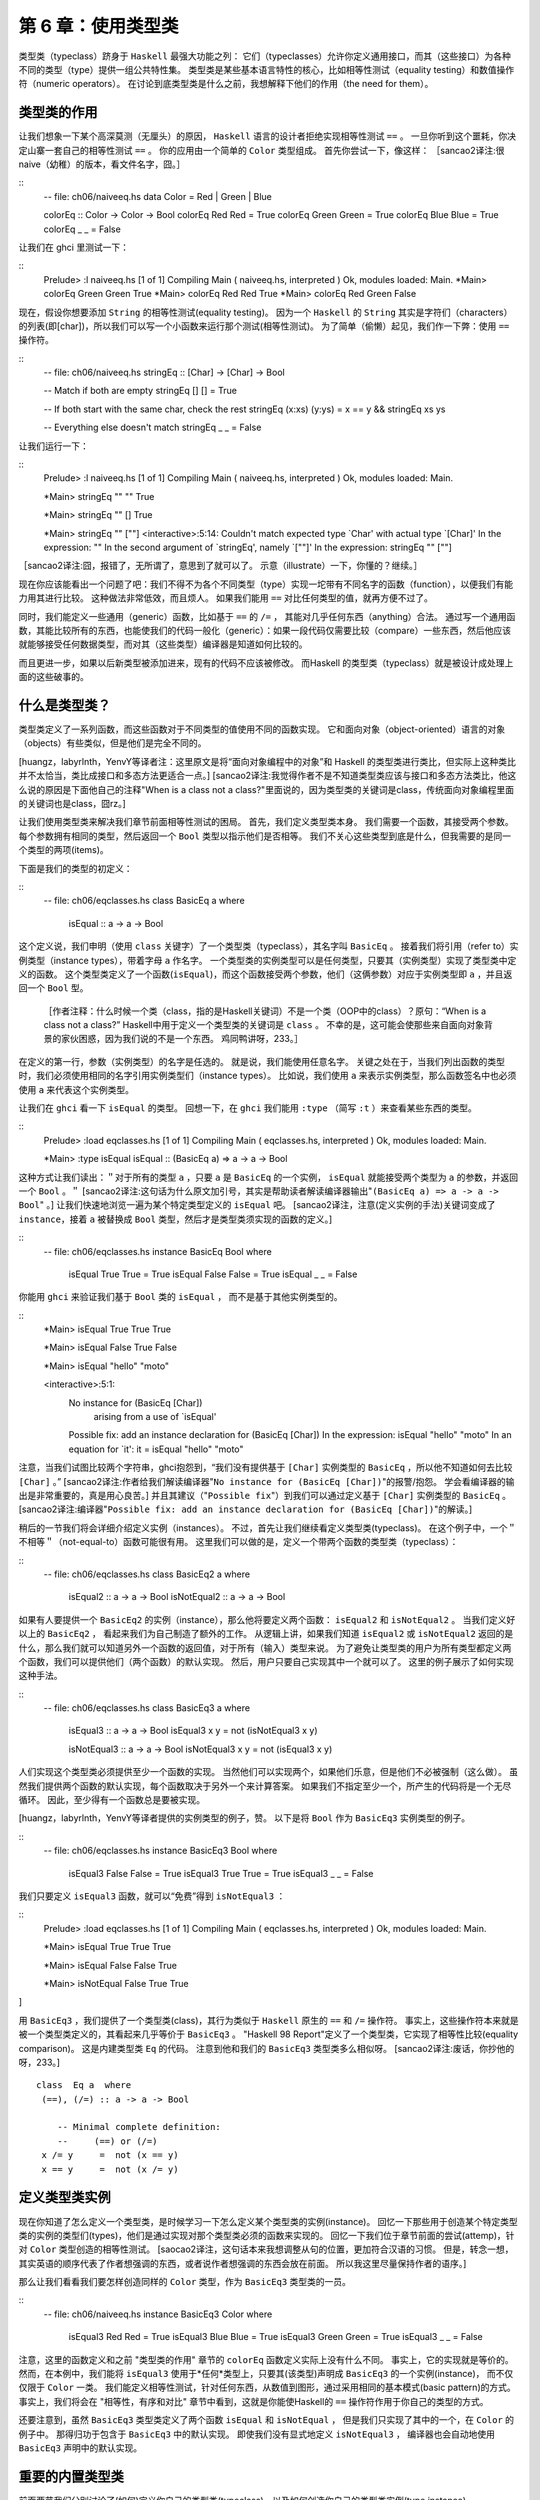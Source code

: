 .. _using-typeclasses:


=====================
 第 6 章：使用类型类
=====================

类型类（typeclass）跻身于 ``Haskell`` 最强大功能之列：
它们（typeclasses）允许你定义通用接口，而其（这些接口）为各种不同的类型（type）提供一组公共特性集。
类型类是某些基本语言特性的核心，比如相等性测试（equality testing）和数值操作符（numeric operators）。
在讨论到底类型类是什么之前，我想解释下他们的作用（the need for them）。


.. _the-need-for-typeclasses:

类型类的作用
============

让我们想象一下某个高深莫测（无厘头）的原因， ``Haskell`` 语言的设计者拒绝实现相等性测试 ``==`` 。
一旦你听到这个噩耗，你决定山寨一套自己的相等性测试 ``==`` 。
你的应用由一个简单的 ``Color`` 类型组成。
首先你尝试一下，像这样：
［sancao2译注:很naive（幼稚）的版本，看文件名字，囧。］

::
   -- file: ch06/naiveeq.hs
   data Color = Red | Green | Blue
   
   colorEq :: Color -> Color -> Bool
   colorEq Red   Red   = True
   colorEq Green Green = True
   colorEq Blue  Blue  = True
   colorEq _     _     = False

让我们在 ghci 里测试一下：

::
    Prelude> :l naiveeq.hs
    [1 of 1] Compiling Main             ( naiveeq.hs, interpreted )
    Ok, modules loaded: Main.
    *Main> colorEq Green Green
    True
    *Main> colorEq Red Red
    True
    *Main> colorEq Red Green
    False

现在，假设你想要添加 ``String`` 的相等性测试(equality testing)。
因为一个 ``Haskell`` 的 ``String`` 其实是字符们（characters）的列表(即[char])，所以我们可以写一个小函数来运行那个测试(相等性测试)。
为了简单（偷懒）起见，我们作一下弊：使用 ``==`` 操作符。

::
   -- file: ch06/naiveeq.hs
   stringEq :: [Char] -> [Char] -> Bool

   -- Match if both are empty
   stringEq [] [] = True

   -- If both start with the same char, check the rest
   stringEq (x:xs) (y:ys) = x == y && stringEq xs ys

   -- Everything else doesn't match
   stringEq _ _ = False

让我们运行一下：

::
   Prelude> :l naiveeq.hs
   [1 of 1] Compiling Main             ( naiveeq.hs, interpreted )
   Ok, modules loaded: Main.
   
   *Main> stringEq "" ""
   True
   
   *Main> stringEq "" []
   True
   
   *Main> stringEq "" [""]
   <interactive>:5:14:
   Couldn't match expected type `Char' with actual type `[Char]'
   In the expression: ""
   In the second argument of `stringEq', namely `[""]'
   In the expression: stringEq "" [""]
   
［sancao2译注:囧，报错了，无所谓了，意思到了就可以了。
示意（illustrate）一下，你懂的？继续。］

现在你应该能看出一个问题了吧：我们不得不为各个不同类型（type）实现一坨带有不同名字的函数（function），以便我们有能力用其进行比较。
这种做法非常低效，而且烦人。
如果我们能用 ``==`` 对比任何类型的值，就再方便不过了。

同时，我们能定义一些通用（generic）函数，比如基于 ``==`` 的 ``/=`` ， 其能对几乎任何东西（anything）合法。
通过写一个通用函数，其能比较所有的东西，也能使我们的代码一般化（generic）：如果一段代码仅需要比较（compare）一些东西，然后他应该就能够接受任何数据类型，而对其（这些类型）编译器是知道如何比较的。

而且更进一步，如果以后新类型被添加进来，现有的代码不应该被修改。
而Haskell 的类型类（typeclass）就是被设计成处理上面的这些破事的。


.. _what-are-typeclasses:

什么是类型类？
==============

类型类定义了一系列函数，而这些函数对于不同类型的值使用不同的函数实现。
它和面向对象（object-oriented）语言的对象（objects）有些类似，但是他们是完全不同的。

[huangz，labyrlnth，YenvY等译者注：这里原文是将“面向对象编程中的对象”和 Haskell 的类型类进行类比，但实际上这种类比并不太恰当，类比成接口和多态方法更适合一点。]
[sancao2译注:我觉得作者不是不知道类型类应该与接口和多态方法类比，他这么说的原因是下面他自己的注释"When is a class not a class?"里面说的，因为类型类的关键词是class，传统面向对象编程里面的关键词也是class，囧rz。]

让我们使用类型类来解决我们章节前面相等性测试的困局。
首先，我们定义类型类本身。
我们需要一个函数，其接受两个参数。
每个参数拥有相同的类型，然后返回一个 ``Bool`` 类型以指示他们是否相等。
我们不关心这些类型到底是什么，但我需要的是同一个类型的两项(items)。

下面是我们的类型的初定义：

::
    -- file: ch06/eqclasses.hs
    class BasicEq a where
        isEqual :: a -> a -> Bool

这个定义说，我们申明（使用 ``class`` 关键字）了一个类型类（typeclass），其名字叫 ``BasicEq`` 。
接着我们将引用（refer to）实例类型（instance types），带着字母 ``a`` 作名字。
一个类型类的实例类型可以是任何类型，只要其（实例类型）实现了类型类中定义的函数。
这个类型类定义了一个函数(``isEqual``)，而这个函数接受两个参数，他们（这俩参数）对应于实例类型即 ``a`` ，并且返回一个 ``Bool`` 型。

.. _note:

   ［作者注释：什么时候一个类（class，指的是Haskell关键词）不是一个类（OOP中的class）？原句：“When is a class not a class?”
   Haskell中用于定义一个类型类的关键词是 ``class`` 。
   不幸的是，这可能会使那些来自面向对象背景的家伙困惑，因为我们说的不是一个东西。
   鸡同鸭讲呀，233。］

在定义的第一行，参数（实例类型）的名字是任选的。
就是说，我们能使用任意名字。
关键之处在于，当我们列出函数的类型时，我们必须使用相同的名字引用实例类型们（instance types）。
比如说，我们使用 ``a`` 来表示实例类型，那么函数签名中也必须使用 ``a`` 来代表这个实例类型。

让我们在 ``ghci`` 看一下 ``isEqual`` 的类型。
回想一下，在 ``ghci`` 我们能用 ``:type`` （简写 ``:t`` ）来查看某些东西的类型。

::
    Prelude> :load eqclasses.hs
    [1 of 1] Compiling Main             ( eqclasses.hs, interpreted )
    Ok, modules loaded: Main.

    *Main> :type isEqual
    isEqual :: (BasicEq a) => a -> a -> Bool

这种方式让我们读出：＂对于所有的类型 ``a`` ，只要 ``a`` 是 ``BasicEq`` 的一个实例， ``isEqual`` 就能接受两个类型为 ``a`` 的参数，并返回一个 ``Bool`` 。＂
[sancao2译注:这句话为什么原文加引号，其实是帮助读者解读编译器输出"``(BasicEq a) => a -> a -> Bool``" 。]
让我们快速地浏览一遍为某个特定类型定义的 ``isEqual`` 吧。
[sancao2译注，注意(定义实例的手法)关键词变成了 ``instance``，接着 ``a`` 被替换成 ``Bool`` 类型，然后才是类型类须实现的函数的定义。]

::
    -- file: ch06/eqclasses.hs
    instance BasicEq Bool where
        isEqual True  True  = True
        isEqual False False = True
        isEqual _     _     = False

你能用 ``ghci`` 来验证我们基于 ``Bool`` 类的 ``isEqual`` ， 而不是基于其他实例类型的。

::
    *Main> isEqual True True
    True
    
    *Main> isEqual False True
    False
   
    *Main> isEqual "hello" "moto"
   
    <interactive>:5:1:
        No instance for (BasicEq [Char])
              arising from a use of `isEqual'
        Possible fix: add an instance declaration for (BasicEq [Char])
        In the expression: isEqual "hello" "moto"
        In an equation for `it': it = isEqual "hello" "moto"

注意，当我们试图比较两个字符串，ghci抱怨到，“我们没有提供基于 ``[Char]`` 实例类型的 ``BasicEq`` ，所以他不知道如何去比较 ``[Char]`` 。”
[sancao2译注:作者给我们解读编译器"``No instance for (BasicEq [Char])``"的报警/抱怨。
学会看编译器的输出是非常重要的，真是用心良苦。]
并且其建议（"``Possible fix``"）到我们可以通过定义基于 ``[Char]`` 实例类型的 ``BasicEq`` 。
[sancao2译注:编译器"``Possible fix: add an instance declaration for (BasicEq [Char])``"的解读。]

稍后的一节我们将会详细介绍定义实例（instances）。
不过，首先让我们继续看定义类型类(typeclass)。
在这个例子中，一个＂不相等＂（not-equal-to）函数可能很有用。
这里我们可以做的是，定义一个带两个函数的类型类（typeclass）：

::
    -- file: ch06/eqclasses.hs
    class BasicEq2 a where
        isEqual2    :: a -> a -> Bool
        isNotEqual2 :: a -> a -> Bool

如果有人要提供一个 ``BasicEq2`` 的实例（instance），那么他将要定义两个函数： ``isEqual2`` 和 ``isNotEqual2`` 。
当我们定义好以上的 ``BasicEq2`` ， 看起来我们为自己制造了额外的工作。
从逻辑上讲，如果我们知道 ``isEqual2`` 或 ``isNotEqual2`` 返回的是什么，那么我们就可以知道另外一个函数的返回值，对于所有（输入）类型来说。
为了避免让类型类的用户为所有类型都定义两个函数，我们可以提供他们（两个函数）的默认实现。
然后，用户只要自己实现其中一个就可以了。
这里的例子展示了如何实现这种手法。

::
    -- file: ch06/eqclasses.hs
    class BasicEq3 a where
        isEqual3 :: a -> a -> Bool
        isEqual3 x y = not (isNotEqual3 x y)

        isNotEqual3 :: a -> a -> Bool
        isNotEqual3 x y = not (isEqual3 x y)

人们实现这个类型类必须提供至少一个函数的实现。
当然他们可以实现两个，如果他们乐意，但是他们不必被强制（这么做）。
虽然我们提供两个函数的默认实现，每个函数取决于另外一个来计算答案。
如果我们不指定至少一个，所产生的代码将是一个无尽循环。
因此，至少得有一个函数总是要被实现。

[huangz，labyrlnth，YenvY等译者提供的实例类型的例子，赞。
以下是将 ``Bool`` 作为 ``BasicEq3`` 实例类型的例子。

::
    -- file: ch06/eqclasses.hs
    instance BasicEq3 Bool where
        isEqual3 False False = True
        isEqual3 True  True  = True
        isEqual3 _     _     = False

我们只要定义 ``isEqual3`` 函数，就可以“免费”得到 ``isNotEqual3`` ：

::
    Prelude> :load eqclasses.hs
    [1 of 1] Compiling Main             ( eqclasses.hs, interpreted )
    Ok, modules loaded: Main.

    *Main> isEqual True True
    True

    *Main> isEqual False False
    True

    *Main> isNotEqual False True
    True
]

用 ``BasicEq3`` ，我们提供了一个类型类(class)，其行为类似于 ``Haskell`` 原生的 ``==`` 和 ``/=`` 操作符。
事实上，这些操作符本来就是被一个类型类定义的，其看起来几乎等价于 ``BasicEq3`` 。
"Haskell 98 Report"定义了一个类型类，它实现了相等性比较(equality comparison)。
这是内建类型类 ``Eq`` 的代码。
注意到他和我们的 ``BasicEq3`` 类型类多么相似呀。
[sancao2译注:废话，你抄他的呀，233。]
::
   class  Eq a  where
    (==), (/=) :: a -> a -> Bool

       -- Minimal complete definition:
       --     (==) or (/=)
    x /= y     =  not (x == y)
    x == y     =  not (x /= y)

.. _declaring-typeclass-instances:

定义类型类实例
==============

现在你知道了怎么定义一个类型类，是时候学习一下怎么定义某个类型类的实例(instance)。
回忆一下那些用于创造某个特定类型类的实例的类型们(types)，他们是通过实现对那个类型类必须的函数来实现的。
回忆一下我们位于章节前面的尝试(attemp)，针对 ``Color`` 类型创造的相等性测试。
[saocao2译注，这句话本来我想调整从句的位置，更加符合汉语的习惯。
但是，转念一想，其实英语的顺序代表了作者想强调的东西，或者说作者想强调的东西会放在前面。
所以我这里尽量保持作者的语序。]

那么让我们看看我们要怎样创造同样的 ``Color`` 类型，作为 ``BasicEq3`` 类型类的一员。

::
    -- file: ch06/naiveeq.hs
    instance BasicEq3 Color where
        isEqual3 Red Red = True
        isEqual3 Blue Blue = True
        isEqual3 Green Green = True
        isEqual3 _ _ = False

注意，这里的函数定义和之前 "类型类的作用" 章节的 ``colorEq`` 函数定义实际上没有什么不同。
事实上，它的实现就是等价的。
然而，在本例中，我们能将 ``isEqual3`` 使用于\*任何*\类型上，只要其(该类型)声明成 ``BasicEq3`` 的一个实例(instance)， 而不仅仅限于 ``Color`` 一类。
我们能定义相等性测试，针对任何东西，从数值到图形，通过采用相同的基本模式(basic pattern)的方式。
事实上，我们将会在 "相等性，有序和对比" 章节中看到，这就是你能使Haskell的 ``==`` 操作符作用于你自己的类型的方式。

还要注意到，虽然 ``BasicEq3`` 类型类定义了两个函数 ``isEqual`` 和 ``isNotEqual`` ， 但是我们只实现了其中的一个，在 ``Color`` 的例子中。
那得归功于包含于 ``BasicEq3`` 中的默认实现。
即使我们没有显式地定义 ``isNotEqual3`` ， 编译器也会自动地使用 ``BasicEq3`` 声明中的默认实现。

.. _important-built-in-typeclasses:

重要的内置类型类
====================

前面两节我们分别讨论了(如何)定义你自己的类型类(typeclass)，以及如何创造你自己的类型类实例(type instance)。

是时候介绍几个作为 ``Prelude`` 库一部分的类型类。
如本章开始时所说的，类型类处于 Haskell 语言某些重要特性的中心。
我们将讨论最常见的几个。
更多细节，"Haskell library reference" 是一个很好的资源。
其将给你介绍类型类，并且将一直告诉你什么函数是你必须要实现的以获得一份完整的定义。
[sancao2译注:当你创造你自己的类型类实例的时候。]


Show
----

``Show`` 类型类用于将值(values)转换为字符串(Strings)，其最常用的（功能）可能是将数值(numbers)转换成字符串，但是他被定义成如此多类型以至于能转化相当多东西。
如果你已经定义了你自己的类型们(types)，创造他们(types) ``Show`` 的实例，将会使他们能够在 ``ghci`` 中展示或者在程序中打印出来。
``Show`` 类型类中最重要的函数是 ``show`` 。
其接受一个参数，以用于数据(data)转换，并返回一个 ``String`` ，以代表这个数据(data)。
::
    Main> :type show
    show :: Show a => a -> String

让我们看看一些例子，关于转化数值到字符串的。
::
    Main> show 1
    "1"

    Main> show [1, 2, 3]
    "[1,2,3]"

    Main> show (1, 2)
    "(1,2)"

记住 ``ghci`` 显示出结果，就像你进入一个Haskell的程序。
所以表达式 ``show 1`` 返回一个包含数字 ``1`` 的单字符的字符串。
即引号不是字符串本身的一部分。
我们将使用 ``putStrLn`` 明确这一点。
::
    ghci> putStrLn (show 1)
    1
    ghci> putStrLn (show [1,2,3])
    [1,2,3]

你也可以将 ``show`` 用在 ``String`` 上面。
::
   ghci> show "Hello!"
   "\"Hello!\""
   ghci> putStrLn (show "Hello!")
   "Hello!"
   ghci> show ['H', 'i']
   "\"Hi\""
   ghci> putStrLn (show "Hi")
   "Hi"
   ghci> show "Hi, \"Jane\""
   "\"Hi, \\\"Jane\\\"\""
   ghci> putStrLn (show "Hi, \"Jane\"")
   "Hi, \"Jane\""

运行 ``show`` 于 ``String`` 之上，可能使你感到困惑。
因为 ``show`` 生成了一个结果，其相配（suitable）于Haskell的字面值(literal)，
或者说， ``show`` 添加了引号和转义符号("\")，其适用于Haskell程序内部。
 ``ghci`` 也用 ``show`` 来显示结果，所以引号和转义符号被添加了两次。
使用 ``putStrLn`` 能帮助你明确这种差异。

你能轻易地定义你自己的 ``Show`` 实例，如下。
::
   -- file: ch06/naiveeq.hs
   instance Show Color where
       show Red   = "Red"
       show Green = "Green"
       show Blue  = "Blue"

上面的例子定义了 ``Show`` 类型类的实例，其针对我们章节前面的定义的类型 ``Color`` 。

.. _note:
   
   [作者注释: ``Show`` 类型类:
   ``show`` 经常用于定义数据(data)的字符串(``String``)表示，其非常有利于机器使用用 ``Read`` 类型类解析回来。
   Haskell程序员经常写自己的函数去格式化(format)数据以漂亮的方式为终端用户呈现，如果这种表示方式有别于 ``Show`` 预期的输出。]

[huangz，labyrlnth，YenvY等译文: 因此，如果你定义了一种新的数据类型，并且希望通过 ghci 来显示它，那么你就应该将这个类型实现为 ``Show`` 类型类的实例，否则 ghci 就会向你抱怨，说它不知道该怎样用字符串的形式表示这种数据类型：
::
    Main> data Color = Red | Green | Blue;

    Main> show Red

    <interactive>:10:1:
        No instance for (Show Color)
            arising from a use of `show'
        Possible fix: add an instance declaration for (Show Color)
        In the expression: show Red
        In an equation for `it': it = show Red

    Prelude> Red

    <interactive>:5:1:
        No instance for (Show Color)
            arising from a use of `print'
        Possible fix: add an instance declaration for (Show Color)
        In a stmt of an interactive GHCi command: print it

通过实现 ``Color`` 类型的 ``show`` 函数，让 ``Color`` 类型成为 ``Show`` 的类型实例，可以解决以上问题：

::
    -- file: ch06/naiveeq.hs
    instance Show Color where
        show Red   = "Red"
        show Green = "Green"
        show Blue  = "Blue"
        
[sancao2译注:因为 ``Color`` 的类型定义在naiveeq.hs中，所以我就把关于 ``Color`` 的类型类实例都放这里了，下同。]

当然， ``show`` 函数的打印值并不是非要和类型构造器一样不可，比如 ``Red`` 值并不是非要表示为 ``"Red"`` 不可，以下是另一种实例化 ``Show`` 类型类的方式：

::
    -- file: ch06/naiveeq.hs
    instance Show Color where
        show Red   = "Color 1: Red"
        show Green = "Color 2: Green"
        show Blue  = "Color 3: Blue"
        
sancao2译注:添加运行如下:
::
   *Main> :reload 
   [1 of 1] Compiling Main             ( naiveeq.hs, interpreted )
   Ok, modules loaded: Main.
   
   *Main> let red = Red
   *Main> red
   Color 1: Red
]

Read
----

``Read`` 类型类，本质上 和 ``Show`` 类型类相反: 其(``Read``)最有用的函数是 ``read`` ，它接受一个字符串作为参数，对这个字符串进行解析(parse)，并返回一个值。
这个值的类型为 ``Read`` 实例类型的成员（所有实例类型中的一种）。
[sancao2译注:就是下面编译器提示的:"Read a"， 代表 ``Read`` 实例类型。]
::
    Prelude> :type read
    read :: Read a => String -> a
这是一个例子，展示了 ``read`` 和 ``show`` 函数的用法:
::
   -- file: ch06/read.hs
   main = do
     putStrLn "Please enter a Double:"
     inpStr <- getLine
     let inpDouble = (read inpStr)::Double
     putStrLn ("Twice " ++ show inpDouble ++ " is " ++ show (inpDouble * 2))

测试结果如下：
::
   Prelude> :l read.hs 
   [1 of 1] Compiling Main             ( read.hs, interpreted )
   Ok, modules loaded: Main.
   *Main> main
   Please enter a Double:
   123.213
   Twice 123.213 is 246.426

这是一个简单的例子，关于 ``read`` 和 ``show``。
请注意，我们给出了一个显式的 ``Double`` 类型，当运行 ``read`` 函数的时候。

那是因为 ``read`` 会返回任意类型的值(a value of type) ``Read a => a`` ， 并且 ``show`` 期望任意类型的值 ``Show a => a`` 。
存在着许许多多类型(type)，其拥有定义于 ``Read`` 和 ``Show`` 之上的实例(instance)。

不知道一个特定的类型，编译器必须从许多类型中猜出那个才是必须的(needed)。
在上面的这种情况下，他可能会经常选择 ``Integer`` 类型。
如果我们想要接受的是浮点输入，他就不会正常工作，所以我们提供了一个显式的类型。

.. _note:
   
   [作者注释:关于默认值的笔记
   在大多数情况下，如果显式的 ``Double`` 类型标记被忽略了，编译器会拒绝猜测一个通用的类型，并仅仅返回一个错误。
   他能默认以 ``Integer`` 类型这件事请是个特例。
   他起因于以下事实:字面值 ``2`` (在程序中 ``inpDouble * 2``)被当成 ``Integer`` 除非他得到一个不同类型的期望。]

[sancao2译注:实验以下， 去掉 ``Double`` 的显示指定。
::
   -- file: ch06/read.hs
   main = do
     putStrLn "Please enter a Double:"
     inpStr <- getLine
     let inpDouble = (read inpStr)
     putStrLn ("Twice " ++ show inpDouble ++ " is " ++ show (inpDouble * 2))
::
   *Main> :reload 
   Ok, modules loaded: Main.
   *Main> main
   Please enter a Double:
   2
   Twice 2 is 4
   *Main> main
   Please enter a Double:
   2.1
   Twice *** Exception: Prelude.read: no parse

果然是这样。
那么将字面值 ``2`` 改成 ``2.0`` ，他的结果会怎么样呢?
::
   -- file: ch06/read.hs
   main = do
     putStrLn "Please enter a Double:"
     inpStr <- getLine
     let inpDouble = (read inpStr)
     putStrLn ("Twice " ++ show inpDouble ++ " is " ++ show (inpDouble * 2.0))
::
   *Main> :re
   Ok, modules loaded: Main.
   *Main> main
   Please enter a Double:
   2.1
   Twice 2.1 is 4.2
   *Main> main
   Please enter a Double:
   2
   Twice 2.0 is 4.0

果然是这样，编译器会根据程序中的字面值猜测程序中未显式制定类型的变量的类型。
继续玩。]

你能看到相同的效果在起作用，如果你试着在 ``ghci`` 命令行中使用 ``read`` 。
``ghci`` 内部使用 ``show`` 来展示结果， 意味着你可能同样会碰到一样会碰到模棱两可的类型问题。
你将须要显式地指定类型于 ``read`` 的结果在 ``ghci`` 当中，如下。
::

    Prelude> read "3"

    <interactive>:5:1:
        Ambiguous type variable `a0' in the constraint:
              (Read a0) arising from a use of `read'
        Probable fix: add a type signature that fixes these type variable(s)
        In the expression: read "3"
        In an equation for `it': it = read "3"

    Prelude> (read "3")::Int
    3

    Prelude> :type it
    it :: Int

    Prelude> (read "3")::Double
    3.0

    Prelude> :type it
    it :: Double

注意，在第一次调用 ``read`` 的时候，我们并没有显式地给定类型签名，这时对 ``read "3"`` 的求值会引发错误。
这是因为有非常多的类型都是 ``Read`` 的实例，而编译器在 ``read`` 函数读入 ``"3"`` 之后，不知道应该将这个值转换成什么类型，于是编译器就会向我们发牢骚。

因此，为了让 ``read`` 函数返回正确类型的值，必须给它指示正确的类型。

回想一下， ``read`` 函数的类型签名: ``(Read a) => String -> a`` 。
 ``a`` 在这里是 ``Read`` 类型类的任何实例类型。
其特定的解析函数被调用取决于 ``read`` 返回值的期望类型。
让我们看看他是怎么工作的。
::
   ghci> (read "5.0")::Double
   5.0
   ghci> (read "5.0")::Integer
   *** Exception: Prelude.read: no parse
   
注意到错误(将发生)当你试图解析 ``5.0`` 作为一个整数 ``Integer`` 。
解释器选择了一个不同的 ``Read`` 实例：
当返回值的期望是 ``Integer`` ，而他做的却是期望得到一个 ``Double`` 。
 ``Integer`` 的解析器不能接受小数点，从而抛出一个异常。

``Read`` 类型提供了一些相当复杂的解析器。
你可以定义一个简单的解析器，通过提供 ``readsPrec`` 函数的实现。
你的实现能返回一个列表(list)，其包含一个元组(tuple)在解析成功的时候，或者一个空列表在解析失败的时候。
下面是一个实现的例子。
::
   -- file: ch06/naiveeq.hs
   instance Read Color where
       -- readsPrec is the main function for parsing input
       readsPrec _ value = 
           -- We pass tryParse a list of pairs.  Each pair has a string
           -- and the desired return value.  tryParse will try to match
           -- the input to one of these strings.
           tryParse [("Red", Red), ("Green", Green), ("Blue", Blue)]
           where tryParse [] = []    -- If there is nothing left to try, fail
                 tryParse ((attempt, result):xs) =
                      -- Compare the start of the string to be parsed to the
                      -- text we are looking for.
                      if (take (length attempt) value) == attempt
                         -- If we have a match, return the result and the
                         -- remaining input
                         then [(result, drop (length attempt) value)]
                         -- If we don't have a match, try the next pair
                         -- in the list of attempts.
                         else tryParse xs
运行测试一下:
::
   *Main> :l naiveeq.hs
   [1 of 1] Compiling Main             ( naiveeq.hs, interpreted )
   Ok, modules loaded: Main.
   *Main> (read "Red")::Color
   Color 1: Red
   *Main> (read "Green")::Color
   Color 2: Green
   *Main> (read "Blue")::Color
   Color 3: Blue
   *Main> (read "[Red]")::Color
   *** Exception: Prelude.read: no parse
   *Main> (read "[Red]")::[Color]
   [Color 1: Red]
   *Main> (read "[Red,Green,Blue]")::[Color]
   [Color 1: Red,Color 2: Green,Color 3: Blue]
   *Main> (read "[Red, Green, Blue]")::[Color]
   *** Exception: Prelude.read: no parse
   
[sancao2译注:``(read "Red")::Color`` 输出 ``Color 1: Red`` 的结果而不是 ``Red`` ，是因为前面重载了 ``show`` 函数的结果。]
注意到最后的尝试产生了错误。
那是因为我们的编译器没有聪明到可以处理置位(leading，包括前置和后置)的空格。
你可以改进他，通过些改你的 ``Read`` 实例以忽略任何置位的空格。
这在Haskell程序中是常见的做法。

[sancao2译注:因为某个原因前面报错了，所以搜索了一下，不小心找到了。
就是把 ``value`` 过滤清洗(``dropWhile isSpace``)一下，放到返回的list中的 ``drop`` 。
::
   import Data.Char (isSpace)
   
   instance Read Color where
       readsPrec _ value = tryParse colors
           where
             cleanedUpValue = dropWhile isSpace value
             tryParse [] = []
             tryParse ((attempt, result):xs) =
                 if (take (length attempt) cleanedUpValue) == attempt
                 then [(result, drop (length attempt) cleanedUpValue)]
                 else tryParse xs
             colors = [("Red", Red), ("Green", Green), ("Blue", Blue)]
             
::
   Prelude> :re
   [1 of 1] Compiling Main             ( naiveeq.hs, interpreted )
   Ok, modules loaded: Main.
   *Main> (read "[Red, Green, Blue]")::[Color]
   [Color 1: Red,Color 2: Green,Color 3: Blue]
   *Main> (read "[Red , Green , Blue   ]")::[Color]
   [Color 1: Red,Color 2: Green,Color 3: Blue]
]

使用 ``Read`` 和 ``Show`` 进行序列化
------------------------------------

很多时候，程序需要将内存中的数据保存为硬盘上的文件以备将来获取，或者通过网络发送出去。
把内存中的数据转化成为，为存储目的，序列的过程，被称为 ``序列化`` 。

通过将类型实现为 ``Read`` 和 ``Show`` 的实例类型， ``read`` 和 ``show`` 两个函数可以成为非常好的序列化工具。
 ``show`` 函数生成的输出是人类和机器皆可读的。
大部分 ``show`` 输出也是对Haskell语法合法的，虽然他取决于人们如何写 ``Show`` 实例来达到这个结果。

.. _note:
   
   [作者注释：解析超大（large）字符串们：
   字符串处理在Haskell中通常是惰性的，所以 ``read`` 和 ``show`` 能被无意外地用于很大的数据结构。
   Haskell中内建的 ``read`` 和 ``show`` 实例被实现成高效的纯函数。
   如果想知道怎么处理解析的异常，请参考"19章 错误处理"。]

作为例子，以下代码将一个内存中的列表序列化到文件中：

::

    Prelude> let years = [1999, 2010, 2012]

    Prelude> show years
    "[1999,2010,2012]"

    Prelude> writeFile "years.txt" (show years)

``writeFile`` 将给定内容写入到文件当中，它接受两个参数，第一个参数是文件路径，第二个参数是写入到文件的字符串内容。

观察文件 ``years.txt`` 可以看出， ``(show years)`` 所产生的文本被成功保存到了文件当中：

::

    $ cat years.txt
    [1999,2010,2012]

[sancao2译注:我看以前的译者在shell里面用cat。
其实可以不用退出ghci环境的，如下。
打印出来没有换行，所以下面的提示符重叠上去了，233。
::
   Prelude> :!cat years.txt 
   [1999,2010,2012]Prelude> 
]    

使用以下代码可以对 ``years.txt`` 进行反序列化操作：

::

    Prelude> input <- readFile "years.txt"

    Prelude> input                  -- 读入的字符串
    "[1999,2010,2012]"

    Prelude> (read input)::[Int]    -- 将字符串转换成列表
    [1999,2010,2012]

``readFile`` 读入给定的 ``years.txt`` ，并将它的内存传给 ``input`` 变量。
最后，通过使用 ``read`` ，我们成功将字符串反序列化成一个列表。

[sancao2译注:原作者的例子实在不如huangz等译者的清爽，不翻译，将实验贴在这里。
::
   ghci> let d1 = [Just 5, Nothing, Nothing, Just 8, Just 9]::[Maybe Int]
   ghci> putStrLn (show d1)
   [Just 5,Nothing,Nothing,Just 8,Just 9]
   ghci> writeFile "test" (show d1)
::
   ghci> input <- readFile "test"
   "[Just 5,Nothing,Nothing,Just 8,Just 9]"
   ghci> let d2 = read input
   
   <interactive>:1:9:
       Ambiguous type variable `a' in the constraint:
         `Read a' arising from a use of `read' at <interactive>:1:9-18
       Probable fix: add a type signature that fixes these type variable(s)
   ghci> let d2 = (read input)::[Maybe Int]
   ghci> print d1
   [Just 5,Nothing,Nothing,Just 8,Just 9]
   ghci> print d2
   [Just 5,Nothing,Nothing,Just 8,Just 9]
   ghci> d1 == d2
   True
::
   ghci> putStrLn $ show [("hi", 1), ("there", 3)]
   [("hi",1),("there",3)]
   ghci> putStrLn $ show [[1, 2, 3], [], [4, 0, 1], [], [503]]
   [[1,2,3],[],[4,0,1],[],[503]]
   ghci> putStrLn $ show [Left 5, Right "three", Left 0, Right "nine"]
   [Left 5,Right "three",Left 0,Right "nine"]
   ghci> putStrLn $ show [Left 0, Right [1, 2, 3], Left 5, Right []]
   [Left 0,Right [1,2,3],Left 5,Right []]
]
   
.. _numeric-types:

数值类型
--------

Haskell 有一个非常强大的数值类型集合：从速度飞快的 32 位或 64 位整数，到任意精度的有理数，无所不包。
你可能知道操作符(比如 ``(+)``)能作用于所有的这些类型。
这个特性是用类型(typeclass)类实现的。
作为附带的好处，
他(Haskell)允许你定义自己的数值类型，并且把他们当做Haskell的一等公民(first-class citizens)。

让我们开始讨论，关于围绕在数值类型(numberic types)周围的类型类们(typeclass)，用以类型们(type)本身的检查(examination)。
以下表格显示了 Haskell 中最常用的一些数值类型。
请注意，存在这更多数值类型用于特定的目的，比如提供接口给 ``C`` 。

**表格 6.1 ： 部分数值类型**

========    =====================================================================
类型        介绍
========    =====================================================================
Double      双精度浮点数。表示浮点数的常见选择。
Float       单精度浮点数。通常在对接 C 程序时使用。
Int         固定精度带符号整数；最小范围在 -2^29 至 2^29-1 。相当常用。
Int8        8 位带符号整数
Int16       16 位带符号整数
Int32       32 位带符号整数
Int64       64 位带符号整数
Integer     任意精度带符号整数；范围由机器的内存限制。相当常用。
Rational    任意精度有理数。保存为两个整数之比（ratio）。
Word        固定精度无符号整数。占用的内存大小和 ``Int`` 相同
Word8       8 位无符号整数
Word16      16 位无符号整数
Word32      32 位无符号整数
Word64      64 位无符号整数
========    =====================================================================

这是相当多的数值类型。
存在这某些操作符，比如加号 ``(+)`` ，其能在他们中的所有之上工作。
另外的一部分函数，比如 ``asin`` ，只能用于浮点数类型。

以下表格汇总了操作(operate)于不同类型的不同函数。
当你读到表，记住，Haskell操作符们(operators)只是函数。
你可以通过 ``(+) 2 3`` 或者 ``2 + 3`` 得到相同的结果。
按照惯例，当讲操作符当做函数时，他们被写在括号中，如下表 6.2。

**表格 6.2 ： 部分数值函数和常量

============== =========================================== =========== ===================================================================
项              类型                                        模块        描述
============== =========================================== =========== ===================================================================
(+)             Num a => a -> a -> a                        Prelude     加法
(-)             Num a => a -> a -> a                        Prelude     减法
(*)             Num a => a -> a -> a                        Prelude     乘法
(/)             Fractional a => a -> a -> a                 Prelude     份数除法
(**)            Floating a => a -> a -> a                   Prelude     乘幂
(^)             (Num a, Integral b) => a -> b -> a          Prelude     计算某个数的非负整数次方
(^^)            (Fractional a, Integral b) => a -> b -> a   Prelude     分数的任意整数次方
(%)             Integral a => a -> a -> Ratio a             Data.Ratio  构成比率
(.&.)           Bits a => a -> a -> a                       Data.Bits   二进制并操作
(.|.)           Bits a => a -> a -> a                       Data.Bits   二进制或操作
abs             Num a => a -> a                             Prelude     绝对值操作
approxRational  RealFrac a => a -> a -> Rational            Data.Ratio  通过分数的分子和分母计算出近似有理数
cos             Floating a => a -> a                        Prelude     余弦函数。另外还有 acos 、 cosh 和 acosh ，类型和 cos 一样。
div             Integral a => a -> a -> a                   Prelude     整数除法，总是截断小数位。
fromInteger     Num a => Integer -> a                       Prelude     将一个 Integer 值转换为任意数值类型。
fromIntegral    (Integral a, Num b) => a -> b               Prelude     一个更通用的转换函数，将任意 Integral 值转为任意数值类型。
fromRational    Fractional a => Rational -> a               Prelude     将一个有理数转换为分数。可能会有精度损失。
log             Floating a => a -> a                        Prelude     自然对数算法。
logBase         Floating a => a -> a -> a                   Prelude     计算指定底数对数。
maxBound        Bounded a => a                              Prelude     有限长度数值类型的最大值。
minBound        Bounded a => a                              Prelude     有限长度数值类型的最小值。
mod             Integral a => a -> a -> a                   Prelude     整数取模。
pi              Floating a => a                             Prelude     圆周率常量。
quot            Integral a => a -> a -> a                   Prelude     整数除法；商数的分数部分截断为 0 。
recip           Fractional a => a -> a                      Prelude     分数的倒数。
rem             Integral a => a -> a -> a                   Prelude     整数除法的余数。
round           (RealFrac a, Integral b) => a -> b          Prelude     四舍五入到最近的整数。
shift           Bits a => a -> Int -> a                     Bits        输入为正整数，就进行左移。如果为负数，进行右移。
sin             Floating a => a -> a                        Prelude     正弦函数。还提供了 asin 、 sinh 和 asinh ，和 sin 类型一样。
sqrt            Floating a => a -> a                        Prelude     平方根
tan             Floating a => a -> a                        Prelude     正切函数。还提供了 atan 、 tanh 和 atanh ，和 tan 类型一样。
toInteger       Integral a => a -> Integer                  Prelude     将任意 Integral 值转换为 Integer
toRational      Real a => a -> Rational                     Prelude     从实数到有理数的有损转换
truncate        (RealFrac a, Integral b) => a -> b          Prelude     向着零截断
xor             Bits a => a -> a -> a                       Data.Bits   二进制异或操作
============== =========================================== =========== ===================================================================
[sancao2译注:truncate和floor是不一样的。
::
   Prelude> truncate  (9.1)
   9
   Prelude> truncate (-9.1)
   -9
   Prelude> floor (-9.1)
   -10
   Prelude> floor (9.1)
   9
]

“数值类型及其对应的类型类” 列举在下表 6.3。
[sancao2译注:6.3 表非常重要，能帮助我们看懂编译器的对函数的报错。
同时也可以看做是一种对默认数值类型的分类。
所以找出规律记住这些分类是必须的。
``Bits`` (``Integral``) 比 ``Bounded`` (有界的，顾名思义就是有限长度的整形。)多一种无限长度整形(``Integer``)，用计算机的比特精确的表示数值类型。
``Fractional`` (``RealFrac``) 是和 ``Bits`` (``Integral``)互补的概念。
他的原理类似科学计数法，significant*base^exponent，其中某几位分别表示significant，base，exponent的。
这是一种表示范围和精度的一种妥协(trade-off)。
 ``Floating`` 是 ``Fractional`` 的子集，少了 ``Rational or any Ratio`` 。
``Num`` 和 ``Real`` 都代表全集。
]
**表格 6.3 ： 数值类型的类型类实例**

========================= ==== ========= ======== ============ ======== ==== ===== ===========
类型                      Bits  Bounded  Floating  Fractional  Integral  Num  Real  RealFrac
========================= ==== ========= ======== ============ ======== ==== ===== ===========
Double                                      X       X                    X    X     X
Float                                       X       X                    X    X     X
Int                        X    X                               X        X    X
Int16                      X    X                               X        X    X
Int32                      X    X                               X        X    X
Int64                      X    X                               X        X    X
Integer                    X                                    X        X    X
Rational or any Ratio                               X                    X    X     X
Word                       X    X                               X        X    X
Word16                     X    X                               X        X    X
Word32                     X    X                               X        X    X
Word64                     X    X                               X        X    X
========================= ==== ========= ======== ============ ======== ==== ===== ===========

表格 6.4 列举了一些数值类型之间进行转换的函数，以下表格是一个汇总：

**表格 6.4 ： 数值类型之间的转换**

+--------------+---------------------------------------------------------------------------------+
|源类型        | 目标类型                                                                        |
|              +---------------------------+--------------+---------------+----------------------+
|              | Double, Float             | Int, Word    |  Integer      |  Rational            |
+--------------+---------------------------+--------------+---------------+----------------------+
|Double, Float | fromRational . toRational | truncate *   |  truncate *   |  toRational          |
|Int, Word     | fromIntegral              | fromIntegral |  fromIntegral |  fromIntegral        |
|Integer       | fromIntegral              | fromIntegral |  N/A          |  fromIntegral        |
|Rational      | fromRational              | truncate *   |  truncate *   |  N/A                 |
+--------------+---------------------------+--------------+---------------+----------------------+

6.4 表中 \* 代表 除了 ``truncate`` (向着零截断) 之外，还可以使用 ``round`` (最近整数)、 ``ceiling`` (上取整)或者 ``floor`` (下取整)。

第十三章会说明，怎样用自定义数据类型来扩展数值类型。


相等性，有序和对比
------------------

我们已经讨论过了算术符号比如 ``(+)`` 能用到不同数字的所有类型。
但是Haskell中还存在着某些甚至更加广泛使用的操作符。
最显然地，当然，就是相等性测试: ``(==)`` 和 ``(/=)`` ，这两操作符们都定义于 ``Eq`` 类(class)中。

[sancao2译注:这句话原文是 ``Eq`` class，我想作者已经不区分 ``typeclass`` 和 ``class`` 了。
希望读者心里知道，Haskell的类就是类型类(typeclass)]

存在着其他的比较操作符， 如 ``>=`` 和 ``<=`` ，其则由 ``Ord`` 类型类定义。
他们(``Ord``)是放在于单独类中是因为存在着某些类型，比如 ``Handle`` ，使在这些地方相等性测试有意义(make sense)，而表达特定的序(ording)一点意义都没有。

所有 ``Ord`` 实例都可以使用 ``Data.List.sort`` 来排序。

几乎所有 Haskell 内置类型都是 ``Eq`` 类型类的实例，而 ``Ord`` 类的实例类型也几乎一样多。

.. _note:
   
   [作者注释:小贴士
   有时候，序(the ordering)在 ``Ord`` 是随意的(arbitrary)。
   比如，像 ``Maybe`` ， ``Nothing`` 排序于 ``Just x`` 之前，但是这是多少有点随意决定的，囧rz。]

自动派生
========

对于许多简单的数据类型， Haskell 编译器可以自动将类型派生（derivation）为 ``Read`` 、 ``Show`` 、 ``Bounded`` 、 ``Enum`` 、 ``Eq`` 和 ``Ord`` 的实例(instance)。
这节省了我们大量的精力用于手动写代码进行比较或者显示他们的类型。

[sancao2译注:所以不用手敲instance代码了，噢耶。]

以下代码将 ``Color`` 类型派生为 ``Read`` 、 ``Show`` 、 ``Eq`` 和 ``Ord`` 的实例：

::
    -- file: ch06/colorderived.hs
    data Color = Red | Green | Blue
        deriving (Read, Show, Eq, Ord)

让我们看看这些派生实例们是怎么工作的：

::

    *Main> show Red
    "Red"

    *Main> (read "Red")::Color
    Red

    *Main> (read "[Red, Red, Blue]")::[Color]
    [Red,Red,Blue]

    *Main> Red == Red
    True

    *Main> Data.List.sort [Blue, Green, Blue, Red]
    [Red,Green,Blue,Blue]

    *Main> Red < Blue
    True
    
.. _note:
   
   [作者注释:什么类型(types)能被自动派生?
   Haskell标准要求编译器能自动派生这些指定类型类的实例。
   [sancao2译注:哪些??估计就是上面这坨。]
   他们的自动对其他类型类无效。]

注意 ``Color`` 类型的排序位置由定义类型时值构造器的排序决定，即对应上面例子就是 ``Red | Green | Blue`` 的顺序。

自动派生并不总是可用的。
比如说，如果定义类型 ``data MyType = MyType (Int -> Bool)`` ，那么编译器就没办法派生 ``MyType`` 为 ``Show`` 的实例，因为它不知道该怎么渲染(render)一个函数。
我们会得到一个造成编译错误在上面这种情况下。

当我们自动派生某个类型类的一个实例时，在我们利用 ``data`` 关键词声明参考这个实例的类型时，也必须是给定类型类的实例（手动或自动地）。

[sancao2译注:原书的例子有问题。
::
   -- file: ch06/AutomaticDerivation.hs
   data CannotShow = CannotShow
                deriving (Show) --原书例子这行应该要注释掉的,不然和下面自己的注释打架了.

   -- will not compile, since CannotShow is not an instance of Show
   data CannotDeriveShow = CannotDeriveShow CannotShow
                         deriving (Show)

   data OK = OK

   instance Show OK where
       show _ = "OK"

   data ThisWorks = ThisWorks OK
                    deriving (Show)

::
   *Main> :l AutomaticDerivation.hs
    [1 of 1] Compiling Main             ( AutomaticDerivation.hs, interpreted )

    AutomaticDerivation.hs:7:35:
        No instance for (Show CannotShow)
          arising from the 'deriving' clause of a data type declaration
    Possible fix:
        add an instance declaration for (Show CannotShow)
        or use a standalone 'deriving instance' declaration,
            so you can specify the instance context yourself
    When deriving the instance for (Show CannotDeriveShow)
    Failed, modules loaded: none.

其实编译器提示很清爽了，就是说 ``No instance for (Show CannotShow)`` ，然后还给出了两条 ``fix`` es :
``add an instance declaration for (Show CannotShow)`` (huangz等译者采用的例子采用自动派生的方式修复 ``BookInfo``)；
或者 ``use a standalone 'deriving instance' declaration`` (上面 ``ThisWorks`` 采用自己定义的方式修补)。
将例子代入原文那句话，当我们自动派生(``Show``)类型类的一个实例(``CannotShow``)时，在我们利用 ``data`` 关键词声明参考这个实例(``CannotShow``)的类型(``CannotDeriveShow``)时，也必须是给定类型类的实例（手动或自动地）。
]

[huangz等译者的例子:
举个例子，以下代码不能使用自动派生：

::
    -- file: ch06/cant_ad.hs
    data Book = Book

    data BookInfo = BookInfo Book
                    deriving (Show)

ghci 会给出提示，说明 ``Book`` 类型也必须是 ``Show`` 的实例， ``BookInfo`` 才能对 ``Show`` 进行自动派生(``driving``)：

::
    Prelude> :load cant_ad.hs
    [1 of 1] Compiling Main             ( cant_ad.hs, interpreted )

    ad.hs:4:27:
        No instance for (Show Book)
              arising from the 'deriving' clause of a data type declaration
        Possible fix:
            add an instance declaration for (Show Book)
            or use a standalone 'deriving instance' declaration,
            so you can specify the instance context yourself
        When deriving the instance for (Show BookInfo)
    Failed, modules loaded: none.

相反，以下代码可以使用自动派生，因为它对 ``Book`` 类型也使用了自动派生，使得 ``Book`` 类型变成了 ``Show`` 的实例：

::
    -- file: ch06/ad.hs
    data Book = Book
                deriving (Show)

    data BookInfo = BookInfo Book
                    deriving (Show)

使用 ``:info`` 命令在 ghci 中确认两种类型都是 ``Show`` 的实例：

::
    Prelude> :load ad.hs
    [1 of 1] Compiling Main             ( ad.hs, interpreted )
    Ok, modules loaded: Main.

    *Main> :info Book
    data Book = Book    -- Defined at ad.hs:1:6
    instance Show Book -- Defined at ad.hs:2:23

    *Main> :info BookInfo
    data BookInfo = BookInfo Book   -- Defined at ad.hs:4:6
    instance Show BookInfo -- Defined at ad.hs:5:27
]

类型类实战（at work）：让 JSON 更好用
==========================

我们在 :ref:`representing-json-data-in-haskell` 一节介绍的 ``JValue`` 用起来还不够简便。
这里是一段由的经过截断(truncate)和整齐化(tidy)之后的实际 JSON 数据，由一个知名搜索引擎生成。

.. code-block:: json

    {
        "query": "awkward squad haskell",
        "estimatedCount": 3920,
        "moreResults": true,
        "results":
        [{
            "title": "Simon Peyton Jones: papers",
            "snippet": "Tackling the awkward squad: monadic input/output ...",
            "url": "http://research.microsoft.com/~simonpj/papers/marktoberdorf/",
        },
        {
            "title": "Haskell for C Programmers | Lambda the Ultimate",
            "snippet": "... the best job of all the tutorials I've read ...",
            "url": "http://lambda-the-ultimate.org/node/724",
        }]
    }

这是进一步缩减片段的数据，并用 Haskell 表示：

::

    -- file: ch06/SimpleResult.hs
    import SimpleJSON

    result :: JValue
    result = JObject [
        ("query", JString "awkward squad haskell"),
        ("estimatedCount", JNumber 3920),
        ("moreResults", JBool True),
        ("results", JArray [
            JObject [
            ("title", JString "Simon Peyton Jones: papers"),
            ("snippet", JString "Tackling the awkward ..."),
            ("url", JString "http://.../marktoberdorf/")
            ]])
        ]

由于 Haskell 不原生支持包含不同类型值的列表，我们不能直接表示包含不同类型值的 JSON 对象。
我们需要把每个值都用 JValue 构造器包装起来。
但这样我们的灵活性就受到了限制：如果我们想把数字 ``3920`` 转换成字符串 ``"3,920"`` ，我们就必须改变构造器，即我们使用它(JValue构造器)从 ``JNumber`` 构造器到 ``JString`` 构造器包装(wrap)数据。

Haskell 的类型类对这个问题提供了一个诱人的解决方案：

::
    -- file: ch06/JSONClass.hs
    type JSONError = String

    class JSON a where
        toJValue :: a -> JValue
        fromJValue :: JValue -> Either JSONError a

    instance JSON JValue where
        toJValue = id
        fromJValue = Right

现在，我们无需再用 ``JNumber`` 等构造器去包装值了，直接使用 ``toJValue`` 函数即可。
如果我们更改值的类型，编译器会自动选择合适的 ``toJValue`` 实现以使用他。

我们也提供了 ``fromJValue`` 函数.它试图把 ``JValue`` 值转换成我们希望的类型。

.. _more-helpful-errors:

让错误信息更有用
----------------

``fromJValue`` 函数的返回类型为 ``Either`` 。
跟 ``Maybe`` 一样，这个类型是为我们预定义的。
我们经常用它来表示可能会失败的计算。

虽然 ``Maybe`` 也用作这个目的，但它在错误发生时没有给我们足够有用的信息：我们只得到一个 ``Nothing`` 。
虽然 ``Either`` 类型的结构相同，但是不同于 ``Nothing`` (相对于 ``Maybe``)， "坏事情发生"构造器命名为 ``Left`` ，并且其还接受一个参数。

::

    -- file: ch06/DataEither.hs
    data Maybe a = Nothing
                 | Just a
                   deriving (Eq, Ord, Read, Show)

    data Either a b = Left a
                    | Right b
                      deriving (Eq, Ord, Read, Show)

我们经常使用 ``String`` 作为 ``a`` 参数值的类型，所以在出错时我们能提供有用的描述。
为了说明在实际中怎么使用 ``Either`` 类型，我们来看一个简单的类型类的实例。

::

    -- file: ch06/JSONClass.hs
    instance JSON Bool where
        toJValue = JBool
        fromJValue (JBool b) = Right b
        fromJValue _ = Left "not a JSON boolean"

[译注：读者若想在 **ghci** 中尝试 ``fromJValue`` ，需要为其提供类型标注，例如 ``(fromJValue(toJValue True))::Either JSONError Bool`` 。]

.. _making-an-instance-with-a-type-synonym:

使用类型别名创建实例
--------------------

Haskell 98标准不允许我们用下面的形式声明实例，尽管它看起来没什么问题：

::

    -- file: ch06/JSONClass.hs
    instance JSON String where
        toJValue               = JString

        fromJValue (JString s) = Right s
        fromJValue _           = Left "not a JSON string"

回忆一下， ``String`` 是 ``[Char]`` 的别名。
因此它的类型是 ``[a]`` ，并用 ``Char`` 替换了类型变量 ``a`` 。
根据 Haskell 98的规则，我们在声明实例的时候不允许提供一个类型替代类型变量。
也就是说，我们可以给 ``[a]`` 声明实例，但给 ``[Char]`` 不行。

尽管 GHC 默认遵守 Haskell 98标准，但是我们可以在文件顶部添加特殊格式的注释来解除这个限制。

::

    -- file: ch06/JSONClass.hs
    {-# LANGUAGE TypeSynonymInstances #-}

这条注释是一条编译器指令，称为\ *编译选项（pragma）*\，它告诉编译器允许这项语言扩展。
上面的代码因为 ``TypeSynonymInstances`` ("同义类型的实例")这项语言扩展而合法。
我们在本章（本书）还会碰到更多的语言扩展。

[译注：作者举的这个例子实际上牵涉到了两个问题。
第一，Haskell 98不允许类型别名，这个问题可以通过上述方法解决。
第二，Haskell 98不允许 ``[Char]`` 这种形式的类型，这个问题需要通过增加另外一条编译选项 ``{-# LANGUAGE FlexibleInstances #-}`` 来解决。]

[sancao2译注，若没有 ``{-# LANGUAGE FlexibleInstances #-}`` 这条编译选项，就会产生下面的结果。
其实编译器的 ``fix`` 提示给大家了。
::
   Prelude> :l JSONClass.hs  ../ch05/SimpleJSON.hs
   [1 of 2] Compiling SimpleJSON       ( ../ch05/SimpleJSON.hs, interpreted )
   [2 of 2] Compiling Main             ( JSONClass.hs, interpreted )

   JSONClass.hs:16:10:
      Illegal instance declaration for `JSON String'
         (All instance types must be of the form (T a1 ... an)
         where a1 ... an are *distinct type variables*,
         and each type variable appears at most once in the instance head.
         Use -XFlexibleInstances if you want to disable this.)
      In the instance declaration for `JSON String'
   Failed, modules loaded: SimpleJSON.
]

.. _living-in-an-open-world:

生活在开放世界
==============

Haskell 的有意地设计成允许我们任意创建类型类的实例，每当我们认为合适时。

::

    -- file: ch06/JSONClass.hs
    doubleToJValue :: (Double -> a) -> JValue -> Either JSONError a
    doubleToJValue f (JNumber v) = Right (f v)
    doubleToJValue _ _ = Left "not a JSON number"

    instance JSON Int where
        toJValue = JNumber . realToFrac
        fromJValue = doubleToJValue round

    instance JSON Integer where
        toJValue = JNumber . realToFrac
        fromJValue = doubleToJValue round

    instance JSON Double where
        toJValue = JNumber
        fromJValue = doubleToJValue id

我们可以在任意地方添加新实例，而不仅限于在定义了类型类的模块中。
类型类系统的这个特性被称为\ *开放世界假设*\ （open world assumption）。
如果我们有方法表示“这个类型类只存在这些实例”，那我们将得到一个\ *封闭的*\ 世界。

我们希望把列表(list)转为 JSON 数组(array)。
我们现在还不用关心实现细节，所以让我们暂时使用 ``undefined`` 作为函数内容。

::

    -- file: ch06/BrokenClass.hs
    instance (JSON a) => JSON [a] where
        toJValue = undefined
        fromJValue = undefined

我们也希望能将键/值对列表转为 JSON 对象。

::

    -- file: ch06/BrokenClass.hs
    instance (JSON a) => JSON [(String, a)] where
        toJValue = undefined
        fromJValue = undefined

[sancao2译注:不得不提一句，其实这种开发方法，就是面向接口的。（台湾人叫做把Oriented，译成xx导向，更动态的。大陆译成面向xx。）
先定义接口，然后再去实现。
就像先划线测量，搭出个花架子，然后再打地基，配钢筋，垒砖头，浇水泥，至于那种抹石灰搬砖的活大家想象把。
同时也让人想到西方的教育是一种dream式的教育。我要先有wish，做不到没关系，先留着，只要我知道这个是可以实现的。
如果不能实现，就是因为我设计不好。
或者一定可以通过增加一个层来规避复杂度的。
学习也是一样，刚开始要从tutorial开始，把细节隐藏起来。]

.. _when-do-overlapping-instances-cause-problems:

什么时候重叠实例（Overlapping instances）会出问题？
---------------------------------------------------

如果我们把这些定义放进文件中并在 **ghci** 里载入，初看起来没什么问题。

::

    *JSONClass> :l BrokenClass.hs
    [1 of 2] Compiling JSONClass        ( JSONClass.hs, interpreted )
    [2 of 2] Compiling BrokenClass      ( BrokenClass.hs, interpreted )
    Ok, modules loaded: JSONClass, BrokenClass

[sancao2译注:为什么我运行到这里就成这样了?
::
   *SimpleJSON> :l BrokenClass.hs ../ch05/SimpleJSON.hs JSONClass.hs

   <no location info>:
       module `main:Main' is defined in multiple files: BrokenClass.hs
                                                     JSONClass.hs
   Failed, modules loaded: none.
看编译器提示。
谷歌是良师，编译器是诤友。
总说坏话的人，不一定对你有恶意。
他抱怨 ``main:Main`` 模块在多个地方(``BrokenClass.hs,JSONClass.hs``)定义了。
原来我是个伸手党，书上说什么，复制下来，想都不想的。
从最简单的开始，原来我在BrokenClass.hs开头都没有 ``import JSONClass`` 。
加上，然后报下面的错。
::
   Prelude> :l BrokenClass.hs JSONClass.hs 

   JSONClass.hs:1:1:
       File name does not match module name:
       Saw: `Main'
       Expected: `JSONClass'
   Failed, modules loaded: none.
编译器的意思是，他看(``Saw``)到是 ``main`` ，而希望(``Expected``)的是 ``JSONClass`` 。
所以要在JSONClass.hs的开头也加上 ``module JSONClass where`` 。
前面几节中编译JSONClass.hs是把他当成 ``Main`` 的。
现在我测试好了，就想把你拿来用了，所以把你声明成模块。
::
   Prelude> :l BrokenClass.hs JSONClass.hs 

   JSONClass.hs:7:8:
       Could not find module `SimpleJSON'
       Use -v to see a list of the files searched for.
   Failed, modules loaded: none.
这个已经出现过了，因为JSONClass.hs开头要用到 ``SimpleJSON`` ，然后编译器抱怨说找不到(``Could not find module``)。
::
   Prelude> :l BrokenClass.hs JSONClass.hs ../ch05/SimpleJSON.hs
   [1 of 3] Compiling SimpleJSON       ( ../ch05/SimpleJSON.hs, interpreted )
   [2 of 3] Compiling JSONClass        ( JSONClass.hs, interpreted )
   [3 of 3] Compiling BrokenClass      ( BrokenClass.hs, interpreted )

   BrokenClass.hs:11:22:
       Illegal instance declaration for `JSON [(String, a)]'
         (All instance types must be of the form (T a1 ... an)
          where a1 ... an are *distinct type variables*,
          and each type variable appears at most once in the instance head.
          Use -XFlexibleInstances if you want to disable this.)
       In the instance declaration for `JSON [(String, a)]'
   Failed, modules loaded: SimpleJSON, JSONClass.
这个错误，前面作者已经介绍过了，加编译器选项 ``{-# LANGUAGE XXXX #-}`` 。
这里的 ``XXXX`` ， 就是编译器抱怨里面 ``-XFlexibleInstances`` 的-X后面的那一坨东西。
加在开头。
说到开头，如果你把 ``import`` 放在 ``module`` 声明之前，那么你也会悲剧，不信自己试试看，编译器会教育你的。
最后，就是很没意思的成功了。
::
   Prelude> :l BrokenClass.hs JSONClass.hs ../ch05/SimpleJSON.hs
   [1 of 3] Compiling SimpleJSON       ( ../ch05/SimpleJSON.hs, interpreted )
   [2 of 3] Compiling JSONClass        ( JSONClass.hs, interpreted )
   [3 of 3] Compiling BrokenClass      ( BrokenClass.hs, interpreted )
   Ok, modules loaded: BrokenClass, JSONClass, SimpleJSON.
   *BrokenClass>
ghci环境的提示符也变成 ``BrokenClass`` 的了。happy。   
]

然而，一旦我们使用序对列表实例时，我们就"跑"(不是get，体会一下)进麻烦里面了(run in trouble)。

::

    *BrokenClass> toJValue [("foo","bar")]

    <interactive>:10:1:
        Overlapping instances for JSON [([Char], [Char])]
            arising from a use of ‘toJValue’
        Matching instances:
            instance JSON a => JSON [(String, a)]
                -- Defined at BrokenClass.hs:13:10
            instance JSON a => JSON [a] -- Defined at BrokenClass.hs:8:10
        In the expression: toJValue [("foo", "bar")]
        In an equation for ‘it’: it = toJValue [("foo", "bar")]

[sancao2译注:上面的抱怨说的是匹配了两个实例，编译器不知道选择哪一个。
``Matching instances: instance xxx, instance xxx`` 。]

\ *重叠实例*\ 问题是由 Haskell 的"开放世界假设"的一个后果(a consequence)。
这里有一个更简单的例子以说明什么东西在发生。
[sancao2译注:what's going on，原译为"发生了什么"，我想保持英语的倒装语序，也能保留进行时态的意涵。]

::

    -- file: ch06/Overlap.hs
    {-# LANGUAGE FlexibleInstances #-}
    class Borked a where
        bork :: a -> String

    instance Borked Int where
        bork = show

    instance Borked (Int, Int) where
        bork (a, b) = bork a ++ ", " ++ bork b

    instance (Borked a, Borked b) => Borked (a, b) where
        bork (a, b) = ">>" ++ bork a ++ " " ++ bork b ++ "<<"

我们有两个 ``Borked`` 类型类实例应用于序对(for pairs)：一个是 ``Int`` 序对，另一个是任意类型的序对，只要这个类型是 ``Borked`` 类型类的实例。

假设我们想把 ``bork`` 应用于 ``Int`` 序对。
为了这样做，编译器必须选择一个实例来用。
因为这些实例都是正确地紧挨着(right next to each other)，所以它似乎可以选择更相关的(specific)的实例。

但是， ``GHC`` 在默认情况下是保守的，且坚持(insist)只有一个可能的GHC 能使用的实例 。
它将因此报个错，如果我们尝试去使用 ``bork`` 。
[sancao2译注:我来补上实验，我先注释掉重叠的类型。
::
   Prelude> :!cat Overlap.hs
   -- file: ch06/Overlap.hs
   {-# LANGUAGE FlexibleInstances #-}
   class Borked a where
       bork :: a -> String

   instance Borked Int where
       bork = show

   instance Borked (Int, Int) where
       bork (a, b) = bork a ++ ", " ++ bork b

   -- instance (Borked a, Borked b) => Borked (a, b) where
   --     bork (a, b) = ">>" ++ bork a ++ " " ++ bork b ++ "<<"

   Prelude> :l Overlap.hs
   [1 of 1] Compiling Main             ( Overlap.hs, interpreted )
   Ok, modules loaded: Main.
   *Main> bork 1

   <interactive>:4:1:
       No instance for (Borked a0) arising from a use of `bork'
       The type variable `a0' is ambiguous
       Possible fix: add a type signature that fixes these type variable(s)  －－可能的fix:添加类型签名
       Note: there are several potential instances:                          －－有着多个潜在的实例
         instance Borked (Int, Int) -- Defined at Overlap.hs:9:10
         instance Borked Int -- Defined at Overlap.hs:6:10
       In the expression: bork 1
       In an equation for `it': it = bork 1

    <interactive>:4:6:
        No instance for (Num a0) arising from the literal `1'
        The type variable `a0' is ambiguous
        Possible fix: add a type signature that fixes these type variable(s)
        Note: there are several potential instances:
          instance Num Double -- Defined in `GHC.Float'
          instance Num Float -- Defined in `GHC.Float'
          instance Integral a => Num (GHC.Real.Ratio a)
            -- Defined in `GHC.Real'
          ...plus three others
        In the first argument of `bork', namely `1'
        In the expression: bork 1
        In an equation for `it': it = bork 1
    *Main> bork 1::Int

    <interactive>:5:1:
        Couldn't match type `[Char]' with `Int'
        Expected type: Int　　　　　　　　　　　　 －－期望的类型是Int,因为我们强制加了一个(::Int)来转型
          Actual type: String                  －－实际的类型为String
        In the return type of a call of `bork' －－在bork的返回值中！fuck，这是什么鬼？一定是被理解成(bork 1)::Int
        In the expression: bork 1 :: Int
        In an equation for `it': it = bork 1 :: Int
    *Main> (bork 1)::Int

    <interactive>:13:2:
        Couldn't match type `[Char]' with `Int'
        Expected type: Int
          Actual type: String
        In the return type of a call of `bork' －－果然！
        In the expression: (bork 1) :: Int
        In an equation for `it': it = (bork 1) :: Int
    
    *Main> bork (1::Int)
    "1"
    *Main> bork (1::Int,1::Int)
    "1, 1"
然后注释掉最后的重叠实例声明。
::
    Prelude> :!cat Overlap.hs
    -- file: ch06/Overlap.hs
    {-# LANGUAGE FlexibleInstances #-}
    class Borked a where
        bork :: a -> String

    instance Borked Int where
        bork = show

    instance Borked (Int, Int) where
        bork (a, b) = bork a ++ ", " ++ bork b

    instance (Borked a, Borked b) => Borked (a, b) where
        bork (a, b) = ">>" ++ bork a ++ " " ++ bork b ++ "<<"

    Prelude> :l Overlap.hs
    [1 of 1] Compiling Main             ( Overlap.hs, interpreted )
    Ok, modules loaded: Main.
    *Main> bork (1::Int)
    "1"
    *Main> bork (1::Int,1::Int)

    <interactive>:17:1:
        Overlapping instances for Borked (Int, Int)
          arising from a use of `bork'
        Matching instances:                                          －－看，果然很贱，像大姨妈如期而至。
          instance Borked (Int, Int) -- Defined at Overlap.hs:9:10
          instance (Borked a, Borked b) => Borked (a, b)
            -- Defined at Overlap.hs:12:10
        In the expression: bork (1 :: Int, 1 :: Int)
        In an equation for `it': it = bork (1 :: Int, 1 :: Int)
]

.. _note:

   [作者注释:什么时候重叠实例要紧(matter)？

    就像我们之前提到的，我们可以分散一个类型类的实例横跨于(across)几个模块中。
    GHC 不会抱怨重叠实例的单单存在(mere existence)。
    取而代之地，他会抱怨，只有当我们试图使用受影响的类型类的函数时，只有他被迫要去做决定采用哪个实例时。
   ]
.. _relaxing-some-restrictions-on-typeclasses:

放松(relex)类型类的一些限制
--------------------

通常，我们不能写一个类型类实例，(仅)为了一个多态类型（polymorphic type）的特化版本（specialized version）。
``[Char]`` 类型就是多态类型 ``[a]`` (其中的 ``a``)特化成类型 ``Char`` 。
我们就这样被禁止声明 ``[Char]`` 为某个类型类的实例。
这"高度地"(highly)不方便，因为字符串无处不在于实际的代码中。

``TypeSynonymInstances`` ("同义类型的实例")语言扩展取消了这个限制，并允许我们写这样的实例。

GHC 支持另外一个有用的语言扩展， ``OverlappingInstances`` （覆盖实例）。
它解决(原文为address)了在处理重叠实例时候我们碰到的问题。
如果存在多个重叠的实例去从中选择，这个扩展会"采摘"(pick)最相关的（specific）那一个。

我们经常使用这个扩展，同 ``TypeSynonymInstances`` 一起。
这里是一个例子。

::

    -- file: ch06/SimpleClass.hs
    {-# LANGUAGE TypeSynonymInstances, OverlappingInstances, FlexibleInstances #-}

    import Data.List

    class Foo a where
        foo :: a -> String

    instance Foo a => Foo [a] where
        foo = concat . intersperse ", " . map foo

    instance Foo Char where
        foo c = [c]

    instance Foo String where
        foo = id

如果我们应用(apply) ``foo`` 于 ``String`` ，编译器会选择 ``String`` 相关的(specific)实现。
虽然我们有一个 ``Foo`` 的实例关于 ``[a]`` 和 ``Char`` ，但关于 ``String`` 的实例更相关，所以 GHC 选择它。

即使 ``OverlappingInstances`` (覆盖实例)扩展出于使能状态(enabled)，GHC仍将拒绝代码，若他找到一个以上等价地相关的（equally specific）实例。

.. _note:

    何时去使用 ``OverlappingInstances`` 扩展?
    这是一个重要的点：GHC认为 ``OverlappingInstances`` 会影响一个实例的声明，而不是一个位置，于此（位置）我们使用一个实例。
    换句话说，当我们定义一个实例，其（这个实例）我们希望能（被）允许覆盖（overlap）于其他实例的时候，我们必须使能(enable)该扩展(``OverlappingInstances``)为这个模块，而其（这个模块）包含着定义。
    当他编译这个模块的时候，GHC会记录那个实例为＂能被覆盖（overlap）以其他的模块＂的。
    一旦我们引入(import)这个模块而使用他的实例，我们将不需要使能(enable) ``OverlappingInstances`` 编译选项在引入模块的时候：GHC将已经知道这个实例是被标记为＂对覆盖友好的＂(okay to overlap)，当他被定义的时候。
    这种行为是很有用的，当我们在写一个库(library)的时候:我们能选择去创造可覆盖的(overlappable)实例，但是库的用户不必须使能(enable)任何特殊的语言扩展。

[sancao2译注:
上面的作者注释，其实说的是库的 ``OverlappingInstances`` 不会污染用户的代码。
或者说，其不用传导给用户代码的编译选项。
btw，overlap，我翻译它的时候，当它为动词时为覆盖，形容词形式（overlapped）为重叠。
同样，instance，我翻译它的时候，当它为动词（几乎没有）的时候成举例，名词时候大家都翻译成实例。
其实在代码中 ``instance Foo Char where`` ，我很想翻译成＂举Foo Char的例子于此...＂，如果后面再加上＂举Foo String的例子于此...＂。
是不是代码本身就能读出模式匹配的味道？
我中Haskell毒了深矣。
]

.. _how-does-show-work-for-strings:

show怎么为String工作的? 
----------------------------

``OverlappingInstances`` (覆盖实例)和 ``TypeSynonymInstances`` ("同义类型的实例")语言扩展是特定于GHC的，而在定义上过去没有出现(present)于“Haskell 98”。
然而，大家熟悉的 ``Show`` 类型类，来自“Haskell 98”，以某种方法区别地"渲染"(render) ``Char`` 列表(list)和 ``Int`` 列表。
它达成这个（"区别地渲染"）通过一个聪明但简单的把戏(trick)。

``Show`` 类型类定义了两个方法：一个 ``show`` 方法，用于渲染单值(one value)和一个 ``showList`` 方法，用于渲染值的列表。
而 ``showList`` 的默认实现，渲染一个列表，以使用中括号们和逗号们的方式。

``Show`` 的实例对于 ``[a]`` 是使用 ``showList`` 实现的。
 ``Show`` 的实例为 ``[Char]`` 提供一个特殊的 ``showList`` 实现。
其（该实现）使用双引号，并转义"非ASCII可打印"(non-ASCII-printable)的字符们。

[sancao2译注:上面那句 ``[Char]`` 原文没有 ``[]`` ，应该是错了。]

作为结果，如果有人应用(apply) ``show`` 于 ``[Char]`` 数值， ``showList`` 的实现会被选上，并且将会正确地渲染字符串，通过使用括号们。

[sancao2译注:
我很想说，这里的apply的作者的用词，其实相当于调用库函数里面apply方法， ``apply show [Char]`` 。
匹配类型于某个模式，应用show于[Char]，而不是原来翻译得那样＂对[Char]应用show＂。
原作者的用词和思维是不是很Haskell？
]

至少有时，因而，我们就能克制对 ``OverlappingInstances`` (覆盖实例)扩展的需要，带着一点点(时间维度的)横向思维(lateral thinking)。

[sancao2译注:lateral thinking，就是这里的说的在"覆盖同例"这个扩展出现之前的时间里（“Haskell 98”之前没有），前人是怎么hack这个问题的。
然后hack前人的方法的这种思维。
其实覆盖实例，相当于多态在模式匹配维度上。]

.. _how-to-give-a-type-a-new-identity:

如何给类型以新身份（new identity）
================================

包括熟悉的 ``data`` 关键字以外，Haskell 提供我们另外一种方式来创建新类型，即采用 ``newtype`` 关键字。

::

    -- file: ch06/Newtype.hs
    data DataInt = D Int
        deriving (Eq, Ord, Show)

    newtype NewtypeInt = N Int
        deriving (Eq, Ord, Show)

``newtype`` 声明的目的是重命名一个存在着的类型，来给它一个独特的身份(id)。
像我们能看到的，它的用法和采用 ``data`` 关键字进行声明，在表面上很相似。

.. _note:

    type 和 newtype 关键字

    尽管他们的名字是类似的， ``type`` 和 ``newtype`` 关键字有不同的目的。
    ``type`` 关键字给了我们另一种方式以引用(refer to)某个类型，就像昵称之于一个朋友。
    我们和编译器都知道 ``[Char]`` 和 ``String`` 引用的是同一个类型。

    比较起来(与 ``type``)， ``newtype`` 关键字存在，以隐藏一个类型的本性(nature)。
    考虑一个 ``UniqueID`` 类型。

    ::

        -- file: ch06/Newtype.hs
        newtype UniqueID = UniqueID Int
            deriving (Eq)

    编译器会视 ``UniqueID`` 为 一个不同的类型于 ``Int`` 。
    作为一个 ``UniqueID`` 的用户，我们只知道它有一个"唯一标识符"(Unique ID，英语字面意思)；我们并不知道它被实现为一个 ``Int`` 。

当我们声明一个 ``newtype`` 时，我们必须选择哪个潜在类型的类型类实例，而对其（该实例）我们想要暴露。
在这里，我们决定让 ``NewtypeInt`` 提供 ``Int`` 的 ``Eq`` 、 ``Ord`` 和 ``Show`` 实例。
作为一个结果，我们可以比较和打印 ``NewtypeInt`` 类型的值。

::

    *Main> N 1 < N 2
    True

由于我们没有暴露 ``Int`` 的 ``Num`` 或 ``Integral`` 实例， ``NewtypeInt`` 类型的值并不是数字们。
例如，我们不能加他们。

::

    *Main> N 313 + N 37

    <interactive>:9:7:
        No instance for (Num NewtypeInt) arising from a use of ‘+’
        In the expression: N 313 + N 37
        In an equation for ‘it’: it = N 313 + N 37

跟用 ``data`` 关键字一样，我们可以用 ``newtype`` 的值构造器创建一个新值，或者模式匹配于存在的值。

如果 ``newtype`` 没用自动派生（deriving）来暴露一个类型类的潜在（underlying）类型实现的话，我们是自由的，或者去写一个新实例，或者干脆留那个类型类处于不实现状态。

.. _data-and-newtype:

data 和 newtype 声明之间的区别
----------------------

``newtype`` 关键字存在着（exists）为了给现有类型以一个新的身份（id）。
它有更多的限制于其使用上，比起 ``data`` 关键字。
说白了， ``newtype`` 只能有一个值构造器，并且那个构造器须恰有一个字段(field)。

::

    -- file: ch06/NewtypeDiff.hs
    -- 可以：任意数量的构造器和字段（这里的两个Int为两个字段(fields)）
    data TwoFields = TwoFields Int Int

    -- 可以：恰一个字段
    newtype Okay = ExactlyOne Int

    -- 可以：类型变量是没问题的
    newtype Param a b = Param (Either a b)

    -- 可以：记录语法是友好的
    newtype Record = Record {
            getInt :: Int
        }

    -- 不可以：没有字段
    newtype TooFew = TooFew

    [sancao2译注:得到这样的错误
       *Main> :l NewtypeDiff.hs
       [1 of 1] Compiling Main             ( NewtypeDiff.hs, interpreted )

       NewtypeDiff.hs:17:18:
           The constructor of a newtype must have exactly one field
             but `TooFew' has none     <===看这里
           In the definition of data constructor `TooFew'
           In the newtype declaration for `TooFew'
       Failed, modules loaded: none.
    ]
    -- 不可以：多于一个字段
    newtype TooManyFields = Fields Int Int
    
    [sancao2译注:错误消息
       Prelude> :l NewtypeDiff.hs
       [1 of 1] Compiling Main             ( NewtypeDiff.hs, interpreted )

       NewtypeDiff.hs:20:25:
          The constructor of a newtype must have exactly one field
            but `Fields' has two      <===看这里
          In the definition of data constructor `Fields'
          In the newtype declaration for `TooManyFields'
       Failed, modules loaded: none.
    ]
   
    -- 不可以：多于一个构造器
    newtype TooManyCtors = Bad Int
                         | Worse Int
    [sancao2译注:错误消息
       Prelude> :l NewtypeDiff.hs
       [1 of 1] Compiling Main             ( NewtypeDiff.hs, interpreted )

       NewtypeDiff.hs:23:1:
          A newtype must have exactly one constructor,
            but `TooManyCtors' has two    <===看这里
          In the newtype declaration for `TooManyCtors'
       Failed, modules loaded: none.
    ]         

在此之上，还有另一个重要的区别于 ``data`` 和 ``newtype`` 之间。
一个类型，由 ``data`` 关键字创建，有一个簿记保持（book-keeping）的开销在运行时。
例如，追踪（track）那个构造器，而用它（那个构造器）一个值被创建。
而另一方面， ``newtype`` 只能有一个构造器，所以不需要这个额外开销。
这使得它在运行时更省时间和空间。

因为 ``newtype`` 的构造器只在编译时使用，运行时甚至不存在，所以类型匹配在 ``undefined`` 之上表现得不同，对于用 ``newtype`` 定义的类型和那些用 ``data`` 定义的类型来说。

为了理解这个不同点，让我们首先回顾一下，我们可能期望一个普通类型的什么行为。
我们已经非常熟悉，如果在运行时 ``undefined`` 被求值会导致崩溃。

::

    Prelude> undefined
    *** Exception: Prelude.undefined

这里有一个类型匹配，在其（类型匹配）中我们采用 “``D`` 构造器” 构造一个 ``DataInt`` ，然后放 ``undefined`` 在内部。

::

    *Main> case (D undefined) of D _ -> 1
    1
[sancao2译注:做这个实验要先加载“Newtype.hs"，其中定义了 ``Ｄ`` 。]

由于我们的模式匹配只对构造器而不检查载荷(payload)， ``undefined`` 保持未被求值状态，因而不会导致一个异常被抛出。

在这个例子中，我们没有同时使用 ``D`` 构造器，因而未被保护的 ``undefined`` 会被求值。
当模式匹配发生时，我们抛出异常。

::

    *Main> case undefined of D _ -> 1
    *** Exception: Prelude.undefined

当我们使用 ``N`` 构造器以得到 ``NewtypeInt`` 值时，我们看到相同的行为：没有异常，就像使用 ``DataInt`` 类型的 ``D`` 构造器。

::

    *Main> case (N undefined) of N _ -> 1
    1

决定性的（crucial）差异发生了，当我们从表达式中去掉 ``N`` ，并匹配于一个未保护的 ``undefined`` 时。

::

    *Main> case undefined of N _ -> 1
    1

我们没有崩溃！由于不存在构造器于运行时，对 ``N _`` 的匹配实际上等效于对空白通配符 ``_`` 的匹配：由于这个通配符（ ``_`` ）总可以匹配，所以表达式不需要被求值。

.. _note:
[作者注释: 另一个视角于 ``newtype`` 构造器们
虽然，我们使用值（value）构造器，以得到一个 ``newtype`` ，其方式等同于一个类型被定义而其采用 ``data`` 关键词。
两者所做的是强迫一个值（value）处于（between）他的“正常”（normal）类型和他的 ``newtype`` 类型之间。

换句话说，当我们应用（apply） ``N`` 于一个表达式，我们强迫一个表达式从 ``Int`` 类型到 ``NewtypeInt`` 类型，对我们（we）和编译器（compiler）而言，但是，完全地（absolutely），没有事情发生于运行时（runtime）。

类似地，当我们匹配 ``N`` 构造器于一个模式中，我们强制一个表达式从 ``NewtypeInt`` 到 ``Int`` ，但是再次地不存在开销于运行时。
]

.. _summary-the-three-ways-of-naming-types:

总结：三种命名类型的方式
------------------

这是一份简要重述（recap），关于 Ｈaskell 的三种方式用来为类型提出（introduce）新名。

- ``data`` 关键字提出（introduce）一个真正的代数（albegraic）数据类型。

- ``type`` 关键字给我们一个别名（synonym）去用，为一个存在着的（existing）类型。
  我们可以交换地（interchangeably）使用这个类型和他的别名,

- ``newtype`` 关键字给予一个存在着的类型以一个独特的身份（distinct identity）。
  这个原类型和这个新类型是不可交换的（interchangeable）。


.. _json_typeclasses_without_overlapping_instances:

JSON类型类,不带有重叠实例
============================
使能GHC的重叠实例支持是一个有效而快速的方式，来使我们的JSON代码开心（原句：make .. code happy）。
在更复杂的场景中，我们有时被迫面对这样一种情况：某个类型类有多个相关程度相同（equally good）实例。
在这种情况下，重叠实例们将不会帮助我，而我们将需要代之以几处 ``newtype`` 声明。
为了弄明白这涉及到了什么，让我们重构（rework）我们的JSON类型类实例们以使用 ``newtype`` 代替重叠实例。

我们的第一个任务，是帮助编译器区分 ``[a]`` 和 ``[(String,[a])]`` 。
前者（ ``[a]`` ）我们用来表示JSON数组们（arrays），而后者（ ``[(String, [a])]`` ）用来表示JSON对象们（objects）。
他们是这些类型们，其给我们制造了麻烦于我们学会 ``OverlappingInstances`` （覆盖实例）之前。
我们包装了（wrap up）列表（list）类型，以至于编译器不会视其为一个列表。
::
   -- file: ch06/JSONClass.hs
   newtype JAry a = JAry {
         fromJAry :: [a]
         } deriving (Eq, Ord, Show)

当我们从自己的模块导出这个类型时，我们会导出该类型完整的细节。
我们的模块头部将看起来像这样：
::
   -- file: ch06/JSONClassExport.hs
   module JSONClass
       (
         JAry(..)
       ) where

紧跟着 ``Jary`` 的” ``(..)`` “，意思是“导出这个类型的所有细节”。

.. _note:

    一点稍微的偏差，相比于正常使用

    通常地，当我们导出一个 ``newtype`` 的时候，我们 *不会* 导出这个类型的数据构造器，为了保持其细节的抽象（abstract）。
    取而代之，我们会定义一个函数为我们应用（apply）该数据构造器。
    ::
       -- file: ch06/JSONClass.hs
       jary :: [a] -> JAry a
       jary = JAry

    于是，我们会导出类型构造器、解构函数和我们的构造函数，除了数据构造器。
    ::
       -- file: ch06/JSONClassExport.hs
       module JSONClass
           (
             JAry(fromJAry)
           , jary
           ) where

    当我们没有导出一个类型的数据构造器，我们库的顾客们就只能使用我们提供的函数们去构造和解构该类型的值。
这个特性为我们，这些库作者们，提供了自由去改变类型的内部表示形式（represention），如果我们需要去（这么做）。

    如果我们导出数据构造器，顾客们很可能开始依赖于它，比方说使用它（数据构造器）在一些模式中。
如果哪天我们希望去修改这个类型的内部构造，我们将冒险打破任意代码，而其（这些代码）使用着该数据构造器。

    在我们这里的情况下，我们得不到什么额外的好处，通过让数组的包装器保持抽象，所以我们就干脆地导出该类型的整个定义。

我们提供另一个包装类型，而其隐藏了一个JSON对象的我们的表示形式（represention）。
::
   -- file: ch06/JSONClass.hs
   newtype JObj a = JObj {
         fromJObj :: [(String, a)]
       } deriving (Eq, Ord, Show)
       
带着这些定义好的类型，我们制造一些小改动到我们的 ``JValue`` 类型的定义。
::
   -- file: ch06/JSONClass.hs
   data JValue = JString String
               | JNumber Double
               | JBool Bool
               | JNull
               | JObject (JObj JValue)   -- was [(String, JValue)]
               | JArray (JAry JValue)    -- was [JValue]
                 deriving (Eq, Ord, Show)

这个改动不会影响到 ``JSON`` 类型类的实例们，而那些我们已经写完。
但是我们还要为我们新的 ``JAry`` 和 ``JObj`` 类型编写实例。
::
   -- file: ch06/JSONClass.hs
   jaryFromJValue :: (JSON a) => JValue -> Either JSONError (JAry a)

   jaryToJValue :: (JSON a) => JAry a -> JValue

   instance (JSON a) => JSON (JAry a) where
       toJValue = jaryToJValue
       fromJValue = jaryFromJValue

让我们缓慢地走过各个步骤，而这些步骤会转换一个 ``JAry a`` 到一个 ``JValue`` 。
给定一个列表，其中内部每一个元素都是一个 ``JSON`` 实例，转换它（前面的列表）到一个 ``JValue`` s 组成的列表是简单的。
::
   -- file: ch06/JSONClass.hs
   listToJValues :: (JSON a) => [a] -> [JValue]
   listToJValues = map toJValue

取得这个值并包装他来得到一个 ``JAry JValue`` 的过程，实际上就是对其应用 ``newtype`` 的类型构造器。
::
   -- file: ch06/JSONClass.hs
   jvaluesToJAry :: [JValue] -> JAry JValue
   jvaluesToJAry = JAry
    
(记住，这种做法没有任何性能代价。我们只是告诉编译器隐藏这个事实：我们正在使用一个列表。)
为了转化这个值成为一个 ``JValue`` ，我们应用另一个类型构造器。
::
   -- file: ch06/JSONClass.hs
   jaryOfJValuesToJValue :: JAry JValue -> JValue
   jaryOfJValuesToJValue = JArray

组装这些代码片段，通过使用函数组合(function composition)，而我们得到一个简洁的单行（代码），用于转换得到一个 ``JValue`` 。
::
   -- file: ch06/JSONClass.hs
   jaryToJValue = JArray . JAry . map toJValue . fromJAry

我们有更多的工作去做来实现从 ``JValue`` 到 ``JAry a`` 的转换，但是我们把它“碎裂”（break）成一些可重用的部分。
基本函数一目了然（straightforward）。
::
   -- file: ch06/JSONClass.hs
   jaryFromJValue (JArray (JAry a)) =
       whenRight JAry (mapEithers fromJValue a)
   jaryFromJValue _ = Left "not a JSON array"

``whenRight`` 函数会检查传给它的参数：如果第二个参数是用 ``Right`` 构造器创建的，以它为参数调用第一个参数指定的函数；如果第二个参数是 ``Left`` 构造器创建的，则将它保持原状返回，其它什么也不做。
::
   -- file: ch06/JSONClass.hs
   whenRight :: (b -> c) -> Either a b -> Either a c
   whenRight _ (Left err) = Left err
   whenRight f (Right a) = Right (f a)

``mapEithers`` 函数要更复杂一些。
它的行为就像 ``map`` 函数，但如果它遇到一个 ``Left`` 值，会直接返回该值，而不会继续积累 ``Right`` 值构成的列表。
::
   -- file: ch06/JSONClass.hs
   mapEithers :: (a -> Either b c) -> [a] -> Either b [c]
   mapEithers f (x:xs) = case mapEithers f xs of
                           Left err -> Left err
                           Right ys -> case f x of
                                         Left err -> Left err
                                         Right y -> Right (y:ys)
   mapEithers _ _ = Right []

由于隐藏在 ``JObj`` 类型中的列表元素有更细碎的结构，相应的，在它和 ``JValue`` 类型之间互相转换的代码就会有点复杂。
万幸的是，我们可以重用刚刚定义过的函数。
::
   -- file: ch06/JSONClass.hs
   import Control.Arrow (second)

   instance (JSON a) => JSON (JObj a) where
       toJValue = JObject . JObj . map (second toJValue) . fromJObj

       fromJValue (JObject (JObj o)) = whenRight JObj (mapEithers unwrap o)
         where unwrap (k,v) = whenRight ((,) k) (fromJValue v)
       fromJValue _ = Left "not a JSON object"

练习题
------

1. 在 **ghci** 中加载 ``Control.Arrow`` 模块，弄清 ``second`` 函数的功能。

2. ``(,)`` 是什么类型？在 **ghci** 中调用它时，它的行为是什么？ ``(,,)`` 呢？



.. _the_dreaded_monomorphism_restriction:

可怕的单一同态限定（monomorphism restriction）
==============================================

Haskell 98 有一个微妙的特性可能会在某些意想不到的情况下“咬”到我们。
下面这个简单的函数展示了这个问题。

::
    -- file: ch06/Monomorphism.hs
    myShow = show

如果我们试图把它载入 **ghci**，会产生一个奇怪的错误：

::

    Prelude> :l Monomorphism.hs

    [1 of 1] Compiling Main             ( Monomorphism.hs, interpreted )

    Monomorphism.hs:2:10:
        No instance for (Show a0) arising from a use of ‘show’
        The type variable ‘a0’ is ambiguous
        Relevant bindings include
            myShow :: a0 -> String (bound at Monomorphism.hs:2:1)
        Note: there are several potential instances:
            instance Show a => Show (Maybe a) -- Defined in ‘GHC.Show’
            instance Show Ordering -- Defined in ‘GHC.Show’
            instance Show Integer -- Defined in ‘GHC.Show’
            ...plus 22 others
        In the expression: show
        In an equation for ‘myShow’: myShow = show
        Failed, modules loaded: none.

[译注：译者得到的输出和原文有出入，这里提供的是使用最新版本 GHC 得到的输出。]

错误信息中提到的 “monomorphism” 是 Haskell 98 的一部分。
\ *单一同态*\ 是多态（polymorphism）的反义词：它表明某个表达式只有一种类型。
Haskell 有时会强制使某些声明不像我们预想的那么多态。

我们在这里提单一同态是因为尽管它和类型类没有直接关系，但类型类给它提供了产生的环境。

.. _note:

    在实际代码中可能很久都不会碰到单一同态，因此我们觉得你没必要记住这部分的细节，
    只要在心里知道有这么回事就可以了，除非 GHC 真的报告了跟上面类似的错误。
    如果真的发生了，记得在这儿曾读过这个错误，然后回过头来看就行了。

我们不会试图去解释单一同态限制。
Haskell 社区一致同意它并不经常出现；它解释起来很棘手（tricky)；
它几乎没什么实际用处；它唯一的作用就是坑人。
举个例子来说明它为什么棘手：尽管上面的例子违反了这个限制，
下面的两个编译起来却毫无问题。

::

    -- file: ch06/Monomorphism.hs
    myShow2 value = show value

    myShow3 :: (Show a) => a -> String
    myShow3 = show

上面的定义表明，如果 GHC 报告单一同态限制错误，我们有三个简单的方法来处理。

- 显式声明函数参数，而不是隐性。

- 显式定义类型签名，而不是依靠编译器去推导。

- 不改代码，编译模块的时候用上 ``NoMonomorphismRestriction`` 语言扩展。
  它取消了单一同态限制。

没人喜欢单一同态限制，因此几乎可以肯定的是下一个版本的 Haskell 会去掉它。
但这并不是说加上 ``NoMonomorphismRestriction`` 就可以一劳永逸：有些编译器（包括一些老版本的 GHC）
识别不了这个扩展，但用另外两种方法就可以解决问题。
如果这种可移植性对你不是问题，那么请务必打开这个扩展。

.. _conclusion:

结论
====

在这章，你学到了类型类有什么用以及怎么用它们。
我们讨论了如何定义自己的类型类，然后又讨论了一些 Haskell 库里定义的类型类。
最后，我们展示了怎么让 Haskell 编译器给你的类型自动派生出某些类型类实例。
